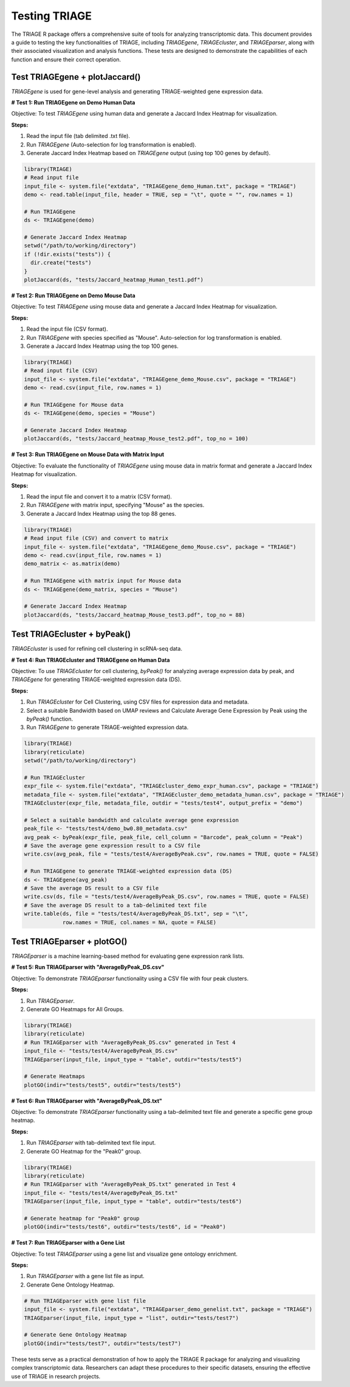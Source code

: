 Testing TRIAGE
==============

The TRIAGE R package offers a comprehensive suite of tools for analyzing transcriptomic data. This document provides a guide to testing the key functionalities of TRIAGE, including `TRIAGEgene`, `TRIAGEcluster`, and `TRIAGEparser`, along with their associated visualization and analysis functions. These tests are designed to demonstrate the capabilities of each function and ensure their correct operation.

Test TRIAGEgene + plotJaccard()
----------------------------------

`TRIAGEgene` is used for gene-level analysis and generating TRIAGE-weighted gene expression data.

**# Test 1: Run TRIAGEgene on Demo Human Data**

Objective: To test `TRIAGEgene` using human data and generate a Jaccard Index Heatmap for visualization.

**Steps:**

1. Read the input file (tab delimited .txt file).
2. Run `TRIAGEgene` (Auto-selection for log transformation is enabled).
3. Generate Jaccard Index Heatmap based on `TRIAGEgene` output (using top 100 genes by default).

.. code-block:: R

    library(TRIAGE)
    # Read input file
    input_file <- system.file("extdata", "TRIAGEgene_demo_Human.txt", package = "TRIAGE")
    demo <- read.table(input_file, header = TRUE, sep = "\t", quote = "", row.names = 1)

    # Run TRIAGEgene
    ds <- TRIAGEgene(demo)

    # Generate Jaccard Index Heatmap
    setwd("/path/to/working/directory")
    if (!dir.exists("tests")) {
      dir.create("tests")
    }
    plotJaccard(ds, "tests/Jaccard_heatmap_Human_test1.pdf")


**# Test 2: Run TRIAGEgene on Demo Mouse Data**

Objective: To test `TRIAGEgene` using mouse data and generate a Jaccard Index Heatmap for visualization.

**Steps:**

1. Read the input file (CSV format).
2. Run `TRIAGEgene` with species specified as "Mouse". Auto-selection for log transformation is enabled.
3. Generate a Jaccard Index Heatmap using the top 100 genes.

.. code-block:: R

    library(TRIAGE)
    # Read input file (CSV)
    input_file <- system.file("extdata", "TRIAGEgene_demo_Mouse.csv", package = "TRIAGE")
    demo <- read.csv(input_file, row.names = 1)

    # Run TRIAGEgene for Mouse data
    ds <- TRIAGEgene(demo, species = "Mouse")

    # Generate Jaccard Index Heatmap
    plotJaccard(ds, "tests/Jaccard_heatmap_Mouse_test2.pdf", top_no = 100)


**# Test 3: Run TRIAGEgene on Mouse Data with Matrix Input**

Objective: To evaluate the functionality of `TRIAGEgene` using mouse data in matrix format and generate a Jaccard Index Heatmap for visualization.

**Steps:**

1. Read the input file and convert it to a matrix (CSV format).
2. Run `TRIAGEgene` with matrix input, specifying "Mouse" as the species.
3. Generate a Jaccard Index Heatmap using the top 88 genes.

.. code-block:: R

    library(TRIAGE)
    # Read input file (CSV) and convert to matrix
    input_file <- system.file("extdata", "TRIAGEgene_demo_Mouse.csv", package = "TRIAGE")
    demo <- read.csv(input_file, row.names = 1)
    demo_matrix <- as.matrix(demo)

    # Run TRIAGEgene with matrix input for Mouse data
    ds <- TRIAGEgene(demo_matrix, species = "Mouse")

    # Generate Jaccard Index Heatmap
    plotJaccard(ds, "tests/Jaccard_heatmap_Mouse_test3.pdf", top_no = 88)


Test TRIAGEcluster + byPeak()
------------------------------

`TRIAGEcluster` is used for refining cell clustering in scRNA-seq data.

**# Test 4: Run TRIAGEcluster and TRIAGEgene on Human Data**

Objective: To use `TRIAGEcluster` for cell clustering, `byPeak()` for analyzing average expression data by peak, and `TRIAGEgene` for generating TRIAGE-weighted expression data (DS).

**Steps:**

1. Run `TRIAGEcluster` for Cell Clustering, using CSV files for expression data and metadata.
2. Select a suitable Bandwidth based on UMAP reviews and Calculate Average Gene Expression by Peak using the `byPeak()` function.
3. Run `TRIAGEgene` to generate TRIAGE-weighted expression data.

.. code-block:: R

    library(TRIAGE)
    library(reticulate)
    setwd("/path/to/working/directory")
    
    # Run TRIAGEcluster
    expr_file <- system.file("extdata", "TRIAGEcluster_demo_expr_human.csv", package = "TRIAGE")
    metadata_file <- system.file("extdata", "TRIAGEcluster_demo_metadata_human.csv", package = "TRIAGE")
    TRIAGEcluster(expr_file, metadata_file, outdir = "tests/test4", output_prefix = "demo")

    # Select a suitable bandwidth and calculate average gene expression
    peak_file <- "tests/test4/demo_bw0.80_metadata.csv"
    avg_peak <- byPeak(expr_file, peak_file, cell_column = "Barcode", peak_column = "Peak")
    # Save the average gene expression result to a CSV file
    write.csv(avg_peak, file = "tests/test4/AverageByPeak.csv", row.names = TRUE, quote = FALSE)

    # Run TRIAGEgene to generate TRIAGE-weighted expression data (DS)
    ds <- TRIAGEgene(avg_peak)
    # Save the average DS result to a CSV file
    write.csv(ds, file = "tests/test4/AverageByPeak_DS.csv", row.names = TRUE, quote = FALSE)
    # Save the average DS result to a tab-delimited text file
    write.table(ds, file = "tests/test4/AverageByPeak_DS.txt", sep = "\t", 
                row.names = TRUE, col.names = NA, quote = FALSE)



Test TRIAGEparser + plotGO()
-------------------------------

`TRIAGEparser` is a machine learning-based method for evaluating gene expression rank lists.

**# Test 5: Run TRIAGEparser with "AverageByPeak_DS.csv"**

Objective: To demonstrate `TRIAGEparser` functionality using a CSV file with four peak clusters.

**Steps:**

1. Run `TRIAGEparser`.
2. Generate GO Heatmaps for All Groups.

.. code-block:: R

    library(TRIAGE)
    library(reticulate)
    # Run TRIAGEparser with "AverageByPeak_DS.csv" generated in Test 4
    input_file <- "tests/test4/AverageByPeak_DS.csv"
    TRIAGEparser(input_file, input_type = "table", outdir="tests/test5")

    # Generate Heatmaps
    plotGO(indir="tests/test5", outdir="tests/test5")


**# Test 6: Run TRIAGEparser with "AverageByPeak_DS.txt"**

Objective: To demonstrate `TRIAGEparser` functionality using a tab-delimited text file and generate a specific gene group heatmap.

**Steps:**

1. Run `TRIAGEparser` with tab-delimited text file input.
2. Generate GO Heatmap for the "Peak0" group.

.. code-block:: R

    library(TRIAGE)
    library(reticulate)
    # Run TRIAGEparser with "AverageByPeak_DS.txt" generated in Test 4
    input_file <- "tests/test4/AverageByPeak_DS.txt"
    TRIAGEparser(input_file, input_type = "table", outdir="tests/test6")

    # Generate heatmap for "Peak0" group
    plotGO(indir="tests/test6", outdir="tests/test6", id = "Peak0")


**# Test 7: Run TRIAGEparser with a Gene List**

Objective: To test `TRIAGEparser` using a gene list and visualize gene ontology enrichment.

**Steps:**

1. Run `TRIAGEparser` with a gene list file as input.
2. Generate Gene Ontology Heatmap.

.. code-block:: R

    # Run TRIAGEparser with gene list file
    input_file <- system.file("extdata", "TRIAGEparser_demo_genelist.txt", package = "TRIAGE")
    TRIAGEparser(input_file, input_type = "list", outdir="tests/test7")

    # Generate Gene Ontology Heatmap
    plotGO(indir="tests/test7", outdir="tests/test7")


These tests serve as a practical demonstration of how to apply the TRIAGE R package for analyzing and visualizing complex transcriptomic data. Researchers can adapt these procedures to their specific datasets, ensuring the effective use of TRIAGE in research projects.
